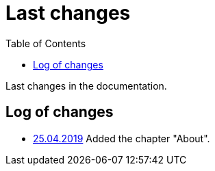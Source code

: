 = Last changes
:toc:

Last changes in the documentation.

== Log of changes
[square]
* <<about.adoc#, 25.04.2019>> Added the chapter "About".
